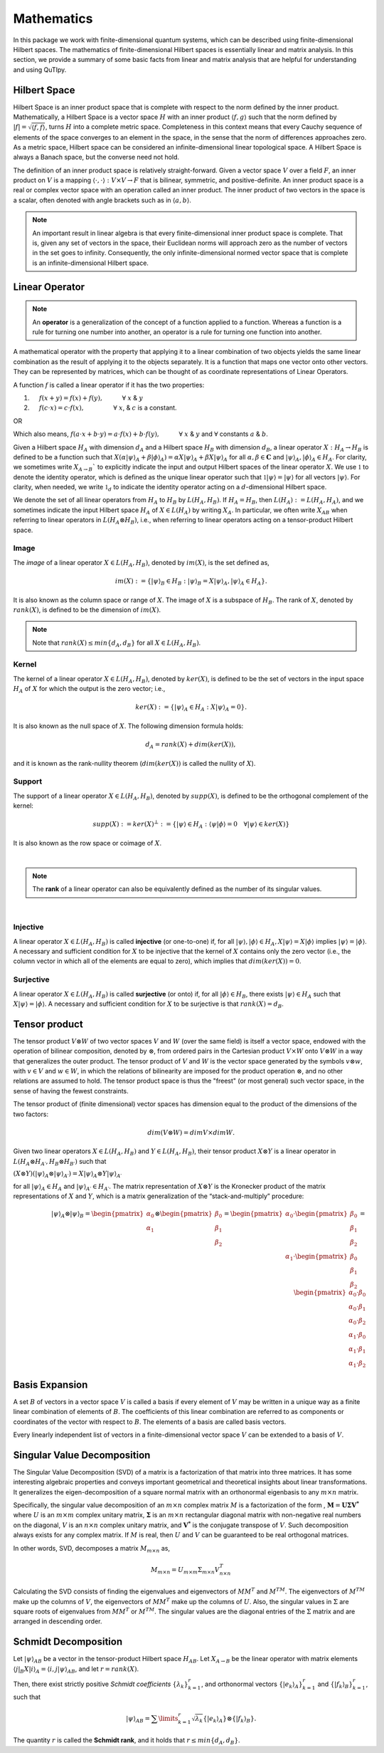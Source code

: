 .. QuTIpy documentation master file, created by
   sphinx-quickstart on Thu Jun  9 22:10:58 2022.
   You can adapt this file completely to your liking, but it should at least
   contain the root `toctree` directive.

.. _qutipy-doc-mathematics:


Mathematics
===========

In this package we work with finite-dimensional quantum systems, which can be described using finite-dimensional Hilbert spaces.
The mathematics of finite-dimensional Hilbert spaces is essentially linear and matrix analysis. In this section, we provide a summary
of some basic facts from linear and matrix analysis that are helpful for understanding and using QuTIpy.


.. _qutipy-doc-hilbert-space:

Hilbert Space
-------------

Hilbert Space is an inner product space that is complete with respect to the norm defined
by the inner product. Mathematically, a Hilbert Space is a vector space :math:`H` with an inner
product :math:`\langle f, g \rangle` such that the norm defined by :math:`|f| = \sqrt{\langle f, f \rangle}`,
turns :math:`H` into a complete metric space. Completeness in this context means that every
Cauchy sequence of elements of the space converges to an element in the space, in the sense
that the norm of differences approaches zero. As a metric space, Hilbert space can be considered
an infinite-dimensional linear topological space. A Hilbert Space is always a Banach space, but
the converse need not hold.

The definition of an inner product space is relatively straight-forward. Given a vector space :math:`V`
over a field :math:`F`, an inner product on :math:`V` is a mapping :math:`\langle\cdot , \cdot\rangle : V \times V \to F`
that is bilinear, symmetric, and positive-definite.
An inner product space is a real or complex vector space with an operation called an inner
product. The inner product of two vectors in the space is a scalar, often denoted with angle brackets
such as in :math:`\langle a, b\rangle`.

.. note::

   An important result in linear algebra is that every finite-dimensional inner product space is complete.
   That is, given any set of vectors in the space, their Euclidean norms will approach zero as the number
   of vectors in the set goes to infinity. Consequently, the only infinite-dimensional normed vector space
   that is complete is an infinite-dimensional Hilbert space.

.. _qutipy-doc-linear-operator:

Linear Operator
---------------

.. note::
   An **operator** is a generalization of the concept of a function applied to a function.
   Whereas a function is a rule for turning one number into another, an operator is a rule
   for turning one function into another.

A mathematical operator with the property that applying it to a linear combination of two
objects yields the same linear combination as the result of applying it to the objects separately.
It is a function that maps one vector onto other vectors. They can be represented by matrices,
which can be thought of as coordinate representations of Linear Operators.

A function :math:`f` is called a linear operator if it has the two properties:

#. :math:`\hspace{1em}` :math:`f(x+y) = f(x) + f(y), \hspace{3em} \forall` :math:`x` & :math:`y`

#. :math:`\hspace{1em}` :math:`f(c \cdot x) = c \cdot f(x), \hspace{4.6em} \forall` :math:`x`, & :math:`c` is a constant.

OR

Which also means,  :math:`f ( a \cdot x + b \cdot y) = a \cdot f(x) + b \cdot f(y), \hspace{3em} \forall` :math:`x` & :math:`y` and :math:`\forall` constants :math:`a` & :math:`b`.

Given a Hilbert space :math:`H_A` with dimension :math:`d_A` and a Hilbert space :math:`H_B`
with dimension :math:`d_B`, a linear operator :math:`X : H_A \rightarrow H_B` is defined to
be a function such that :math:`X( {\alpha |\psi \rangle}_A + {\beta | \phi \rangle}_A ) = {\alpha X |\psi \rangle}_A + {\beta X | \psi \rangle}_A`
for all :math:`\alpha , \beta \in \mathbf{C}` and :math:`{|\psi \rangle}_A, {| \phi \rangle}_A \in H_A`.
For clarity, we sometimes write :math:`X_{A \rightarrow B}`` to explicitly indicate the input and output
Hilbert spaces of the linear operator :math:`X`. We use :math:`\mathbb{1}` to denote the identity operator,
which is defined as the unique linear operator such that :math:`\mathbb{1}|\psi \rangle = |\psi \rangle`
for all vectors :math:`|\psi \rangle`. For clarity, when needed, we write :math:`\mathbb{1}_d` to indicate the identity
operator acting on a :math:`d`-dimensional Hilbert space.

We denote the set of all linear operators from :math:`H_A` to :math:`H_B` by :math:`L(H_A, H_B)`. If
:math:`H_A = H_B`, then :math:`L(H_A) := L(H_A, H_A)`, and we sometimes indicate the input Hilbert
space :math:`H_A` of :math:`X \in L(H_A)` by writing :math:`X_A`. In particular, we often write
:math:`X_{AB}` when referring to linear operators in :math:`L(H_A \otimes H_B)`, i.e., when referring
to linear operators acting on a tensor-product Hilbert space.



Image
*****

The *image* of a linear operator :math:`X \in L(H_A, H_B)`, denoted by :math:`im(X)`, is the set
defined as,

.. math::
   im(X) := \{{|\psi\rangle}_B \in H_B : {|\psi\rangle}_B = X{|\psi\rangle}_A, {|\psi\rangle}_A \in H_A \}.

It is also known as the column space or range of :math:`X`. The image of :math:`X` is a subspace of
:math:`H_B`. The rank of :math:`X`, denoted by :math:`rank(X)`, is defined to be the dimension of :math:`im(X)`.

.. note::
   Note that :math:`rank(X) \leq min\{d_A, d_B \}` for all :math:`X \in L(H_A, H_B)`.

Kernel
******

The kernel of a linear operator :math:`X \in L(H_A, H_B)`, denoted by :math:`ker(X)`, is defined
to be the set of vectors in the input space :math:`H_A` of :math:`X` for which the output is the
zero vector; i.e.,

.. math::
   ker(X) := \{ {|\psi\rangle}_A \in H_A : X{|\psi\rangle}_A = 0\}.

It is also known as the null space of :math:`X`. The following dimension formula holds:

.. math::
   d_A = rank(X) + dim(ker(X)),

and it is known as the rank-nullity theorem (:math:`dim (ker (X))` is called the nullity of :math:`X`).

Support
*******

The support of a linear operator :math:`X \in L(H_A, H_B)`, denoted by :math:`supp(X)`, is defined
to be the orthogonal complement of the kernel:

.. math::
   supp(X) := ker(X)^\bot := \{ |\psi \rangle \in H_A : \langle\psi | \phi\rangle = 0 \hspace{1em} \forall | \psi\rangle \in ker(X)\}

It is also known as the row space or coimage of :math:`X`.

|

.. note::
   The **rank** of a linear operator can also be equivalently defined as the number of its singular values.

|

Injective
*********

A linear operator :math:`X \in L(H_A, H_B)` is called **injective** (or one-to-one) if, for all
:math:`|\psi\rangle, |\phi\rangle \in H_A, X|\psi\rangle = X|\phi\rangle` implies
:math:`| \psi\rangle = | \phi\rangle`. A necessary and sufficient condition for :math:`X` to be
injective that the kernel of :math:`X` contains only the zero vector (i.e., the column vector in
which all of the elements are equal to zero), which implies that :math:`dim(ker(X)) = 0`.

Surjective
**********

A linear operator :math:`X \in L(H_A, H_B)` is called **surjective** (or onto) if, for all
:math:`|\phi\rangle \in H_B`, there exists :math:`|\psi\rangle \in H_A` such that :math:`X|\psi\rangle = |\phi\rangle`.
A necessary and sufficient condition for :math:`X` to be surjective is that :math:`rank(X) = d_B`.

.. _qutipy-doc-tensor-product:

Tensor product
--------------

The tensor product :math:`V \otimes W` of two vector spaces :math:`V` and :math:`W` (over the same field) is itself a vector space,
endowed with the operation of bilinear composition, denoted by :math:`\otimes`, from ordered pairs in the Cartesian product :math:`V \times W`
onto :math:`V \otimes W` in a way that generalizes the outer product. The tensor product of :math:`V` and :math:`W` is the vector space
generated by the symbols :math:`v \otimes w`, with :math:`v \in V` and :math:`w \in W`, in which the relations of bilinearity are imposed
for the product operation :math:`\otimes`, and no other relations are assumed to hold. The tensor product space is thus the "freest"
(or most general) such vector space, in the sense of having the fewest constraints.

The tensor product of (finite dimensional) vector spaces has dimension equal to the product of the dimensions of the two factors:

.. math::
   dim ⁡ ( V \otimes W ) = dim ⁡ V \times dim ⁡ W.

Given two linear operators :math:`X \in L(H_A, H_B)` and :math:`Y \in L(H_A, H_B)`, their tensor
product :math:`X \otimes Y` is a linear operator in :math:`L(H_A \otimes H_{A′} , H_B \otimes H_{B′} )` such that

:math:`(X \otimes Y)({|\psi \rangle}_A \otimes {|\psi \rangle}_{A′} ) = X{|\psi \rangle}_A \otimes Y{|\psi \rangle}_{A′}`

for all :math:`{| \psi \rangle }_A \in {H}_A` and :math:`{| \psi \rangle}_{A′} \in H_{A′}`. The matrix representation
of :math:`X \otimes Y` is the Kronecker product of the matrix representations of :math:`X` and :math:`Y`,
which is a matrix generalization of the “stack-and-multiply” procedure:

.. math::
   {|\psi\rangle}_A \otimes {|\psi\rangle}_B =
   \begin{pmatrix}
      {\alpha}_0 \\ {\alpha}_1
   \end{pmatrix}
   \otimes
   \begin{pmatrix}
      {\beta}_0 \\ {\beta}_1 \\ {\beta}_2
   \end{pmatrix} =
   \begin{pmatrix}
      {\alpha}_0
      \cdot
      \begin{pmatrix}
         {\beta}_0 \\ {\beta}_1 \\ {\beta}_2
      \end{pmatrix}
      \\
      {\alpha}_1
      \cdot
      \begin{pmatrix}
         {\beta}_0 \\ {\beta}_1 \\ {\beta}_2
      \end{pmatrix}
   \end{pmatrix} =
   \begin{pmatrix}
      {\alpha}_0 \cdot {\beta}_0 \\
      {\alpha}_0 \cdot {\beta}_1 \\
      {\alpha}_0 \cdot {\beta}_2 \\
      {\alpha}_1 \cdot {\beta}_0 \\
      {\alpha}_1 \cdot {\beta}_1 \\
      {\alpha}_1 \cdot {\beta}_2
   \end{pmatrix}

.. _qutipy-doc-basis-expansion:

Basis Expansion
---------------

A set :math:`B` of vectors in a vector space :math:`V` is called a basis if every element of :math:`V` may be written in a unique way as
a finite linear combination of elements of :math:`B`. The coefficients of this linear combination are referred to as components or coordinates
of the vector with respect to :math:`B`. The elements of a basis are called basis vectors.

Every linearly independent list of vectors in a finite-dimensional vector space :math:`V` can be extended to a basis of :math:`V`.

.. _qutipy-doc-singular-value-decomposition:

Singular Value Decomposition
----------------------------

The Singular Value Decomposition (SVD) of a matrix is a factorization of that
matrix into three matrices. It has some interesting algebraic properties and
conveys important geometrical and theoretical insights about linear transformations.
It generalizes the eigen-decomposition of a square normal matrix with an orthonormal
eigenbasis to any  :math:`m \times n` matrix.

Specifically, the singular value decomposition of an  :math:`m \times n` complex matrix
:math:`M` is a factorization of the form , :math:`\mathbf{M} = \mathbf {U \Sigma V^{*}}`
where :math:`U` is an :math:`m \times m` complex unitary matrix, :math:`\mathbf{ \Sigma }`
is an :math:`m \times n` rectangular diagonal matrix with non-negative real numbers on the
diagonal, :math:`V` is an :math:`n \times n` complex unitary matrix, and  :math:`\mathbf{V^{*}}`
is the conjugate transpose of :math:`V`. Such decomposition always exists for any complex matrix.
If :math:`M` is real, then :math:`U` and :math:`V` can be guaranteed to be real orthogonal matrices.

In other words, SVD, decomposes a matrix :math:`M_{m \times n}` as,

.. math::

   M_{m \times n} = U_{m \times m} \Sigma_{m \times n} V^{T}_{n \times n}

Calculating the SVD consists of finding the eigenvalues and eigenvectors of :math:`MM^T` and :math:`M^TM`.
The eigenvectors of :math:`M^TM` make up the columns of :math:`V`, the eigenvectors of :math:`MM^T` make
up the columns of :math:`U`. Also, the singular values in :math:`\Sigma` are square roots of eigenvalues
from :math:`MM^T` or :math:`M^TM`.  The singular values are the diagonal entries of the :math:`\Sigma`
matrix and are arranged in descending order.

.. _qutipy-doc-schmidt-decomposition:

Schmidt Decomposition
---------------------

Let :math:`{|\psi\rangle}_{AB}` be a vector in the tensor-product Hilbert space :math:`H_{AB}`. Let :math:`X_{A \to B}` be the
linear operator with matrix elements :math:`\langle j|_B X |i\rangle_A = \langle i, j| \psi \rangle_{AB}`, and let :math:`r = rank(X)`.

Then, there exist strictly positive *Schmidt coefficients* :math:`\{ \lambda_k \}^r_{k=1}`, and orthonormal
vectors :math:`\{ | e_k \rangle_A \}^r_{k=1}` and :math:`\{ | f_k \rangle_B \}^r_{k=1}`, such that

.. math::
   {|\psi\rangle}_{AB} =  \sum\limits_{k=1}^{r} \sqrt{\lambda_k}  \{ | e_k \rangle_A \}  \otimes \{ | f_k \rangle_B \} .

The quantity :math:`r` is called the **Schmidt rank**, and it holds that :math:`r \leq min\{d_A, d_B\}`.